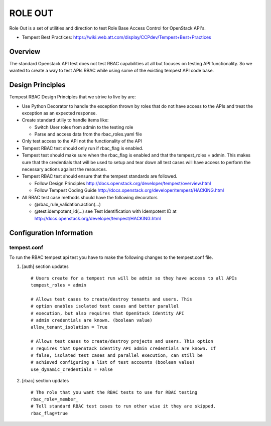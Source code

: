
========
ROLE OUT
========

Role Out is a set of utilities and direction to test Role Base Access
Control for OpenStack API's.

* Tempest Best Practices: https://wiki.web.att.com/display/CCPdev/Tempest+Best+Practices

Overview
########

The standard Openstack API test does not test RBAC capabilities at all but
focuses on testing API functionality. So we wanted to create a way to test
APIs RBAC while using some of the existing tempest API code base.

Design Principles
#################
Tempest RBAC Design Principles that we strive to live by are:

* Use Python Decorator to handle the exception thrown by roles that
  do not have access to the APIs and treat the exception as an
  expected response.
* Create standard utiliy to handle items like:

  - Switch User roles from admin to the testing role
  - Parse and access data from the rbac_roles.yaml file
* Only test access to the API not the functionality of the API
* Tempest RBAC test should only run if rbac_flag is enabled.
* Tempest test should make sure when the rbac_flag is enabled and
  that the tempest_roles = admin.  This makes sure that the
  credentials that will be used to setup and tear down all test cases
  will have access to perform the necessary actions against the resources.
* Tempest RBAC test should ensure that the tempest standards are followed.

  - Follow Design Principles http://docs.openstack.org/developer/tempest/overview.html
  - Follow Tempest Coding Guide http://docs.openstack.org/developer/tempest/HACKING.html
* All RBAC test case methods should have the following decorators

  - @rbac_rule_validation.action(...)
  - @test.idempotent_id(...) see Test Identification with Idempotent ID
    at http://docs.openstack.org/developer/tempest/HACKING.html

Configuration Information
#########################

tempest.conf
++++++++++++

To run the RBAC tempest api test you have to make the following changes to
the tempest.conf file.

#. [auth] section updates ::

       # Users create for a tempest run will be admin so they have access to all APIs
       tempest_roles = admin

       # Allows test cases to create/destroy tenants and users. This
       # option enables isolated test cases and better parallel
       # execution, but also requires that OpenStack Identity API
       # admin credentials are known. (boolean value)
       allow_tenant_isolation = True

       # Allows test cases to create/destroy projects and users. This option
       # requires that OpenStack Identity API admin credentials are known. If
       # false, isolated test cases and parallel execution, can still be
       # achieved configuring a list of test accounts (boolean value)
       use_dynamic_credentials = False

#. [rbac] section updates ::

       # The role that you want the RBAC tests to use for RBAC testing
       rbac_role=_member_
       # Tell standard RBAC test cases to run other wise it they are skipped.
       rbac_flag=true

